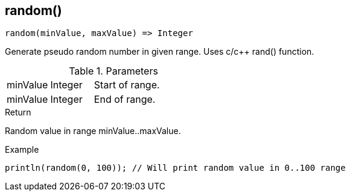 [.nxsl-function]
[[func-random]]
== random()

[source,c]
----
random(minValue, maxValue) => Integer
----

Generate pseudo random number in given range. Uses c/c++ rand() function.

.Parameters
[cols="1,1,3" grid="none", frame="none"]
|===
|minValue|Integer|Start of range.
|minValue|Integer|End of range.
|===

.Return
Random value in range minValue..maxValue.

.Example
[.source]
....
println(random(0, 100)); // Will print random value in 0..100 range
....
